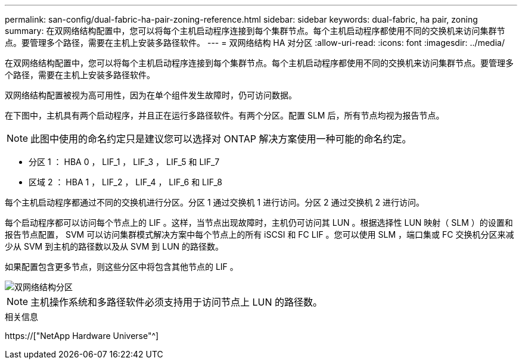 ---
permalink: san-config/dual-fabric-ha-pair-zoning-reference.html 
sidebar: sidebar 
keywords: dual-fabric, ha pair, zoning 
summary: 在双网络结构配置中，您可以将每个主机启动程序连接到每个集群节点。每个主机启动程序都使用不同的交换机来访问集群节点。要管理多个路径，需要在主机上安装多路径软件。 
---
= 双网络结构 HA 对分区
:allow-uri-read: 
:icons: font
:imagesdir: ../media/


[role="lead"]
在双网络结构配置中，您可以将每个主机启动程序连接到每个集群节点。每个主机启动程序都使用不同的交换机来访问集群节点。要管理多个路径，需要在主机上安装多路径软件。

双网络结构配置被视为高可用性，因为在单个组件发生故障时，仍可访问数据。

在下图中，主机具有两个启动程序，并且正在运行多路径软件。有两个分区。配置 SLM 后，所有节点均视为报告节点。

[NOTE]
====
此图中使用的命名约定只是建议您可以选择对 ONTAP 解决方案使用一种可能的命名约定。

====
* 分区 1 ： HBA 0 ， LIF_1 ， LIF_3 ， LIF_5 和 LIF_7
* 区域 2 ： HBA 1 ， LIF_2 ， LIF_4 ， LIF_6 和 LIF_8


每个主机启动程序都通过不同的交换机进行分区。分区 1 通过交换机 1 进行访问。分区 2 通过交换机 2 进行访问。

每个启动程序都可以访问每个节点上的 LIF 。这样，当节点出现故障时，主机仍可访问其 LUN 。根据选择性 LUN 映射（ SLM ）的设置和报告节点配置， SVM 可以访问集群模式解决方案中每个节点上的所有 iSCSI 和 FC LIF 。您可以使用 SLM ，端口集或 FC 交换机分区来减少从 SVM 到主机的路径数以及从 SVM 到 LUN 的路径数。

如果配置包含更多节点，则这些分区中将包含其他节点的 LIF 。

image::../media/scm-en-drw-dual-fabric-zoning.gif[双网络结构分区]

[NOTE]
====
主机操作系统和多路径软件必须支持用于访问节点上 LUN 的路径数。

====
.相关信息
https://["NetApp Hardware Universe"^]
